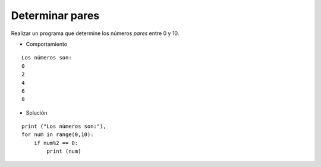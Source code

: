 Determinar pares
----------------

Realizar un programa que determine
los números *pares* entre 0 y 10.

* Comportamiento

::

    Los números son:
    0
    2
    4
    6
    8

* Solución

::

    print ("Los números son:"),
    for num in range(0,10):
        if num%2 == 0:
            print (num) 
